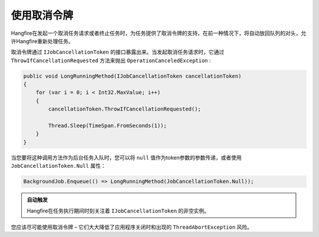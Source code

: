 使用取消令牌
===========================

Hangfire在发起一个取消任务请求或者终止任务时，为任务提供了取消令牌的支持，在前一种情况下，将自动放回队列的对头，允许Hangfire重新处理任务。

取消令牌通过 ``IJobCancellationToken`` 的接口暴露出来。当发起取消任务请求时，它通过 ``ThrowIfCancellationRequested`` 方法来抛出 ``OperationCanceledException`` :

.. code-block:: c#

   public void LongRunningMethod(IJobCancellationToken cancellationToken)
   {
       for (var i = 0; i < Int32.MaxValue; i++)
       {
           cancellationToken.ThrowIfCancellationRequested();

           Thread.Sleep(TimeSpan.FromSeconds(1));
       }
   }

当您要将这种调用方法作为后台任务入队时，您可以将 ``null`` 值作为token参数的参数传递，或者使用 ``JobCancellationToken.Null`` 属性：

.. code-block:: c#

   BackgroundJob.Enqueue(() => LongRunningMethod(JobCancellationToken.Null));
   
.. admonition:: 自动触发
   :class: note

   Hangfire在任务执行期间时刻关注着 ``IJobCancellationToken`` 的非空实例。

您应该尽可能使用取消令牌 – 它们大大降低了应用程序关闭时和出现的 ``ThreadAbortException`` 风险。
